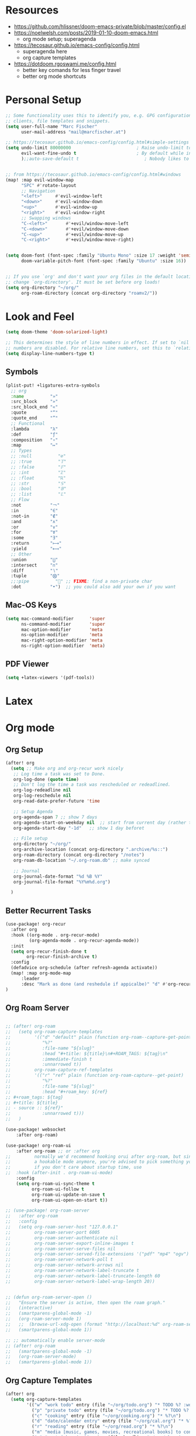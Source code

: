 * Resources

- https://github.com/hlissner/doom-emacs-private/blob/master/config.el
- https://noelwelsh.com/posts/2019-01-10-doom-emacs.html
  + org mode setup; superagenda
- https://tecosaur.github.io/emacs-config/config.html
  + superagenda here
  + org capture templates
- https://dotdoom.rgoswami.me/config.html
  + better key comands for less finger travel
  + better org mode shortcuts



* Personal Setup

#+begin_src emacs-lisp
;; Some functionality uses this to identify you, e.g. GPG configuration, email
;; clients, file templates and snippets.
(setq user-full-name "Marc Fischer"
      user-mail-address "mail@marcfischer.at")

;; https://tecosaur.github.io/emacs-config/config.html#simple-settings
(setq undo-limit 80000000                         ; Raise undo-limit to 80Mb
      evil-want-fine-undo t                       ; By default while in insert all changes are one big blob. Be more granular
      );;auto-save-default t                         ; Nobody likes to loose work, I certainly don't


;; from https://tecosaur.github.io/emacs-config/config.html#windows
(map! :map evil-window-map
      "SPC" #'rotate-layout
      ;; Navigation
      "<left>"     #'evil-window-left
      "<down>"     #'evil-window-down
      "<up>"       #'evil-window-up
      "<right>"    #'evil-window-right
      ;; Swapping windows
      "C-<left>"       #'+evil/window-move-left
      "C-<down>"       #'+evil/window-move-down
      "C-<up>"         #'+evil/window-move-up
      "C-<right>"      #'+evil/window-move-right)


(setq doom-font (font-spec :family "Ubuntu Mono" :size 17 :weight 'semi-light)
      doom-variable-pitch-font (font-spec :family "Ubuntu" :size 16))


;; If you use `org' and don't want your org files in the default location below,
;; change `org-directory'. It must be set before org loads!
(setq org-directory "~/org/"
      org-roam-directory (concat org-directory "roamv2/"))
#+end_src



* Look and Feel
#+begin_src emacs-lisp
(setq doom-theme 'doom-solarized-light)

;; This determines the style of line numbers in effect. If set to `nil', line
;; numbers are disabled. For relative line numbers, set this to `relative'.
(setq display-line-numbers-type t)
#+end_src


** Symbols

#+begin_src emacs-lisp
(plist-put! +ligatures-extra-symbols
  ;; org
  :name          "»"
  :src_block     "»"
  :src_block_end "«"
  :quote         "“"
  :quote_end     "”"
  ;; Functional
  :lambda        "λ"
  :def           "ƒ"
  :composition   "∘"
  :map           "↦"
  ;; Types
  ;; :null          "∅"
  ;; :true          "𝕋"
  ;; :false         "𝔽"
  ;; :int           "ℤ"
  ;; :float         "ℝ"
  ;; :str           "𝕊"
  ;; :bool          "𝔹"
  ;; :list          "𝕃"
  ;; Flow
  :not           "￢"
  :in            "∈"
  :not-in        "∉"
  :and           "∧"
  :or            "∨"
  :for           "∀"
  :some          "∃"
  :return        "⟼"
  :yield         "⟻"
  ;; Other
  :union         "⋃"
  :intersect     "∩"
  :diff          "∖"
  :tuple         "⨂"
  ;;:pipe          "" ;; FIXME: find a non-private char
  :dot           "•")  ;; you could also add your own if you want

#+end_src

** Mac-OS Keys

#+begin_src emacs-lisp
(setq mac-command-modifier      'super
      ns-command-modifier       'super
      mac-option-modifier       'meta
      ns-option-modifier        'meta
      mac-right-option-modifier 'meta
      ns-right-option-modifier  'meta)
#+end_src

** PDF Viewer

#+begin_src emacs-lisp
(setq +latex-viewers '(pdf-tools))
#+end_src

* Latex


* Org mode

** Org Setup
#+begin_src emacs-lisp
(after! org
  (setq ;; Make org and org-recur work nicely
   ;; Log time a task was set to Done.
   org-log-done (quote time)
   ;; Don't log the time a task was rescheduled or redeadlined.
   org-log-redeadline nil
   org-log-reschedule nil
   org-read-date-prefer-future 'time

   ;; Setup Agenda
   org-agenda-span 7 ;; show 7 days
   org-agenda-start-on-weekday nil  ;; start from current day (rather than monday)
   org-agenda-start-day "-1d"   ;; show 1 day beforet

   ;; File setup
   org-directory "~/org/"
   org-archive-location (concat org-directory ".archive/%s::")
   org-roam-directory (concat org-directory "/notes")
   org-roam-db-location "~/.org-roam.db" ;; make synced

   ;; Journal
   org-journal-date-format "%d %B %Y"
   org-journal-file-format "%Y%m%d.org")

  )
#+end_src

** Better Recurrent Tasks
#+begin_src emacs-lisp
(use-package! org-recur
  :after org
  :hook ((org-mode . org-recur-mode)
         (org-agenda-mode . org-recur-agenda-mode))
  :init
  (setq org-recur-finish-done t
        org-recur-finish-archive t)
  :config
  (defadvice org-schedule (after refresh-agenda activate))
  (map! :map org-mode-map
      :leader
      :desc "Mark as done (and reshedule if appicalbe)" "d" #'org-recur-finish)
)
#+end_src

** Org Roam Server
#+begin_src emacs-lisp

;; (after! org-roam
;;   (setq org-roam-capture-templates
;;         '(("d" "default" plain (function org-roam--capture-get-point)
;;            "%?"
;;            :file-name "${slug}"
;;            :head "#+title: ${title}\n#+ROAM_TAGS: ${tag}\n"
;;            :immediate-finish t
;;            :unnarrowed t))
;;         org-roam-capture-ref-templates
;;         '(("r" "ref" plain (function org-roam-capture--get-point)
;;            "%?"
;;            :file-name "${slug}"
;;            :head "#+roam_key: ${ref}
;; #+roam_tags: ${tag}
;; #+title: ${title}
;; - source :: ${ref}"
;;            :unnarrowed t)))
;;   )

(use-package! websocket
    :after org-roam)

(use-package! org-roam-ui
    :after org-roam ;; or :after org
;;         normally we'd recommend hooking orui after org-roam, but since org-roam does not have
;;         a hookable mode anymore, you're advised to pick something yourself
;;         if you don't care about startup time, use
;;  :hook (after-init . org-roam-ui-mode)
    :config
    (setq org-roam-ui-sync-theme t
          org-roam-ui-follow t
          org-roam-ui-update-on-save t
          org-roam-ui-open-on-start t))

;; (use-package! org-roam-server
;;   :after org-roam
;;   :config
;;   (setq org-roam-server-host "127.0.0.1"
;;         org-roam-server-port 6005
;;         org-roam-server-authenticate nil
;;         org-roam-server-export-inline-images t
;;         org-roam-server-serve-files nil
;;         org-roam-server-served-file-extensions '("pdf" "mp4" "ogv")
;;         org-roam-server-network-poll t
;;         org-roam-server-network-arrows nil
;;         org-roam-server-network-label-truncate t
;;         org-roam-server-network-label-truncate-length 60
;;         org-roam-server-network-label-wrap-length 20))


;; (defun org-roam-server-open ()
;;   "Ensure the server is active, then open the roam graph."
;;   (interactive)
;;   (smartparens-global-mode -1)
;;   (org-roam-server-mode 1)
;;   ;;  (browse-url-xdg-open (format "http://localhost:%d" org-roam-server-port))
;;   (smartparens-global-mode 1))

;; ;; automatically enable server-mode
;; (after! org-roam
;;   (smartparens-global-mode -1)
;;   (org-roam-server-mode)
;;   (smartparens-global-mode 1))
#+end_src


** Org Capture Templates

#+begin_src emacs-lisp
(after! org
  (setq org-capture-templates
        '(("w" "work todo" entry (file "~/org/todo.org") "* TODO %? :work: \n SCHEDULED: %^t \n")
          ("p" "private todo" entry (file "~/org/todo.org") "* TODO %? :private: \n SCHEDULED: %^t \n")
          ("c" "cooking" entry (file "~/org/cooking.org") "* %?\n")
          ("d" "date/calendar entry" entry (file "~/org/cal.org") "* %?\n%^T")
          ("r" "reading" entry (file "~/org/read.org") "* %?\n")
          ("m" "media [music, games, movies, recreational books] to consider" entry (file+headline "~/org/media.org" "To check out") "** %? %^g\n")
          ("s" "want (shopping)" entry (file+headline "~/org/shopping.org" "Want") "** %?\n")
          ("o" "quote" entry (file "~/org/quotes.org") "* %^{quote}\n:PROPERTIES:\n:BY: %^{by}\n:FROM: %^{from}\n:END:" :empty-lines 1)))
  )
#+end_src

** Org-ref (with Zotero Integration)

#+begin_src emacs-lisp
;; zotero pdf support
;; https://github.com/jkitchin/org-ref/blob/4f26ac56db785b4bff05e75ae7decc44be2ba89e/org-ref.org
(defun my/org-ref-open-pdf-at-point ()
  "Open the pdf for bibtex key under point if it exists."
  (interactive)
  (let* ((results (org-ref-get-bibtex-key-and-file))
         (key (car results))
	 (pdf-file (car (bibtex-completion-find-pdf key))))
    (if (file-exists-p pdf-file)
	(org-open-file pdf-file)
      (message "No PDF found for %s" key))))

(use-package! ivy-bibtex
  ;;:when (featurep! :completion ivy)
  ;;:commands (ivy-bibtex)
  :config
  (setq ivy-bibtex-default-action 'ivy-bibtex-insert-key)
  (add-to-list 'ivy-re-builders-alist '(ivy-bibtex . ivy--regex-plus))
  (when IS-MAC
    (ivy-bibtex-ivify-action bibtex-completion-quicklook ivy-bibtex-quicklook)
    (ivy-add-actions 'ivy-bibtex '(("SPC" ivy-bibtex-quicklook "Quick look")))))





(use-package! org-ref
  :after (org ivy-bibtex)
  :config
  (setq reftex-default-bibliography '("~/org/bibliography/zotero.bib")
        bibtex-completion-bibliography '("~/org/bibliography/zotero.bib")
        org-ref-bibliography-notes "~/org/bibliography/notes.org"
        org-ref-default-bibliography '("~/org/bibliography/zotero.bib")
        org-ref-pdf-directory "~/org/bibliography/pdfs/"
        org-ref-open-pdf-function 'my/org-ref-open-pdf-at-point
        org-ref-completion-library 'org-ref-ivy-cite
        org-ref-get-pdf-filename-function 'org-ref-get-pdf-filename-ivy-bibtex)
  )
(map! :map org-mode-map
      :leader
      :desc "Cite from Zotero" "]" #'org-ref-ivy-insert-cite-link)
#+end_src

#+RESULTS:
: org-ref-ivy-insert-cite-link


** Org Roam Bibtex
#+begin_src emacs-lisp
(use-package org-roam-bibtex
  :after (org-roam org-ref)
  :hook (org-roam-mode . org-roam-bibtex-mode)
  :config (setq orb-insert-interface 'ivy-bibtex
                orb-preformat-keywords '("citekey" "title" "url" "author-or-editor" "keywords" "file")
	        orb-process-file-field t
	        orb-file-field-extensions "pdf"
                orb-templates '(("r" "ref" plain (function org-roam-capture--get-point) ""
                                 :file-name "${citekey}"
                                 :head "#+TITLE: ${title}\n#+ROAM_KEY: ${ref}\n#+ROAM_TAGS: paper

 - tags ::
 - keywords :: ${keywords}

 ,* ${title}
 :PROPERTIES:
 :Custom_ID: ${citekey}
 :URL: ${url}
 :AUTHOR: ${author-or-editor}
 :NOTER_DOCUMENT: ${file}
 :NOTER_PAGE:
 :END:"
                                 ))
                ))
#+end_src

#+begin_src emacs-lisp
(map! :leader
      (:prefix-map ("C" . "additional capture")
       :desc "Journal Entry" "j" #'org-journal-new-entry
       :desc "Paper" "p" #'orb-insert
       :desc "Roam Capture" "r" #'org-roam-find-file
       :desc "Roam Daily" "d" #'org-roam-dailies-find-today
       ))
#+end_src



** Org Super Agenda

#+begin_src emacs-lisp
(use-package! org-super-agenda
  :commands (org-super-agenda-mode))
(after! org-agenda
  (org-super-agenda-mode))

(setq org-agenda-include-deadlines t
      ;;org-agenda-block-separator nil
      org-agenda-skip-scheduled-if-done t
      org-agenda-tags-column 80
      org-agenda-compact-blocks nil)


(setq org-super-agenda-groups
      '((:name "Today"
         :time-grid t
         )
        (:name "Work"
         :tag "work")
        (:name "Private"
         :tag "private")))
#+end_src


** Org QL

#+begin_src emacs-lisp
  (use-package! org-ql
    :after org)
#+end_src



** D

#+begin_src emacs-lisp
(use-package! d-mode)
#+end_src

* Elfeed

#+begin_src emacs-lisp
(after! elfeed
  (setq elfeed-feeds
        '("https://francisbach.com/feed/"
          "https://akosiorek.github.io/feed.xml"
          "https://www.inference.vc/rss/")))
#+end_src

* Spelling

Based on https://200ok.ch/posts/2020-08-22_setting_up_spell_checking_with_multiple_dictionaries.html.
and https://github.com/hlissner/doom-emacs/issues/4138
#+begin_src emacs-lisp
(after! ispell
  ;; Configure `LANG`, otherwise ispell.el cannot find a 'default
  ;; dictionary' even though multiple dictionaries will be configured
  ;; in next line.
  ;;(setenv "LANG" "en_US")
  ;; Configure German, Swiss German, and two variants of English.
  (setq ispell-dictionary "en");; "de_DE,de_CH,de_AT,en_GB,en_US")
  ;; ispell-set-spellchecker-params has to be called
  ;; before ispell-hunspell-add-multi-dic will work
  ;; (ispell-set-spellchecker-params)
  ;;(ispell-hunspell-add-multi-dic "de_DE,de_CH,de_AT,en_GB,en_US")
  )
#+end_src


* Calendar


#+BEGIN_SRC emacs-lisp
;; (defun open-cal()
;;   (interactive)
;;   (cfw:open-calendar-buffer
;;    :contents-sources
;;    (list
;;     (cfw:org-create-file-source "cal" "~/org/cal.org" "Green")
;;     (cfw:org-create-source "Blue")  ; org-agenda source
;;                                         ;(cfw:org-create-file-source "cal" "/path/to/cal.org" "Cyan")  ; other org source
;;                                         ;(cfw:howm-create-source "Blue")  ; howm source
;;                                         ;(cfw:cal-create-source "Orange") ; diary source
;;                                         ;(cfw:ical-create-source "Moon" "~/moon.ics" "Gray")  ; ICS source1
;;                                         ;(cfw:ical-create-source "gcal" "https://..../basic.ics" "IndianRed") ; google calendar ICS
;;     )))
#+END_SRC


* Python LSP

#+begin_src emacs-lisp
(add-to-list 'tramp-remote-path "/home/marc/miniconda3/bin")
;; (add-to-list 'tramp-remote-path 'tramp-own-remote-path)

;; (after! lsp-mode
;; (lsp-register-client
;;     (make-lsp-client :new-connection (lsp-tramp-connection "pyright")
;;                      :major-modes '(python-mode)
;;                      :remote? t
;;                      :server-id 'pyls-remote)))
#+end_src
